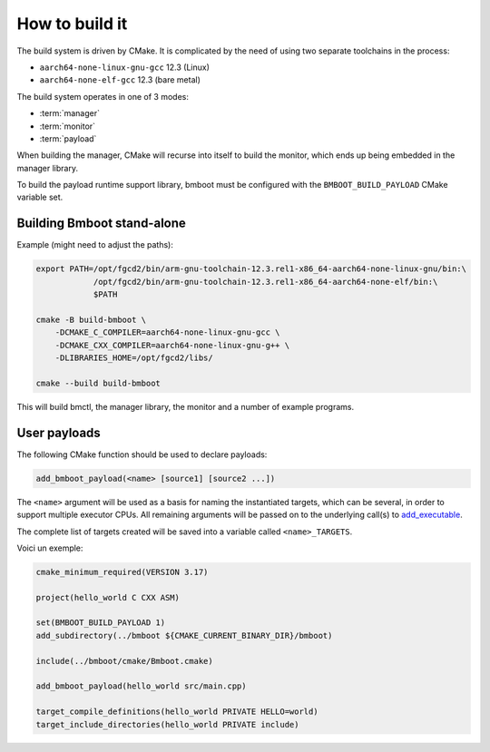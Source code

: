 ***************
How to build it
***************

The build system is driven by CMake. It is complicated by the need of using two separate toolchains in the process:

- ``aarch64-none-linux-gnu-gcc`` 12.3 (Linux)
- ``aarch64-none-elf-gcc`` 12.3 (bare metal)

The build system operates in one of 3 modes:

- :term:`manager`
- :term:`monitor`
- :term:`payload`

.. image:: build-tree.png

When building the manager, CMake will recurse into itself to build the monitor, which ends up being embedded in
the manager library.

To build the payload runtime support library, bmboot must be configured with the ``BMBOOT_BUILD_PAYLOAD`` CMake variable set.


Building Bmboot stand-alone
===========================

Example (might need to adjust the paths):

.. code-block:: shell

  export PATH=/opt/fgcd2/bin/arm-gnu-toolchain-12.3.rel1-x86_64-aarch64-none-linux-gnu/bin:\
              /opt/fgcd2/bin/arm-gnu-toolchain-12.3.rel1-x86_64-aarch64-none-elf/bin:\
              $PATH

  cmake -B build-bmboot \
      -DCMAKE_C_COMPILER=aarch64-none-linux-gnu-gcc \
      -DCMAKE_CXX_COMPILER=aarch64-none-linux-gnu-g++ \
      -DLIBRARIES_HOME=/opt/fgcd2/libs/

  cmake --build build-bmboot

This will build bmctl, the manager library, the monitor and a number of example programs.


User payloads
=============

The following CMake function should be used to declare payloads:

.. code-block:: cmake

  add_bmboot_payload(<name> [source1] [source2 ...])

The ``<name>`` argument will be used as a basis for naming the instantiated targets, which can be several,
in order to support multiple executor CPUs. All remaining arguments will be passed on to the underlying call(s) to
`add_executable`_.

.. _add_executable: https://cmake.org/cmake/help/latest/command/add_executable.html

The complete list of targets created will be saved into a variable called ``<name>_TARGETS``.

Voici un exemple:

.. code-block:: cmake

    cmake_minimum_required(VERSION 3.17)

    project(hello_world C CXX ASM)

    set(BMBOOT_BUILD_PAYLOAD 1)
    add_subdirectory(../bmboot ${CMAKE_CURRENT_BINARY_DIR}/bmboot)

    include(../bmboot/cmake/Bmboot.cmake)

    add_bmboot_payload(hello_world src/main.cpp)

    target_compile_definitions(hello_world PRIVATE HELLO=world)
    target_include_directories(hello_world PRIVATE include)



.. TODO: BSP concerns
